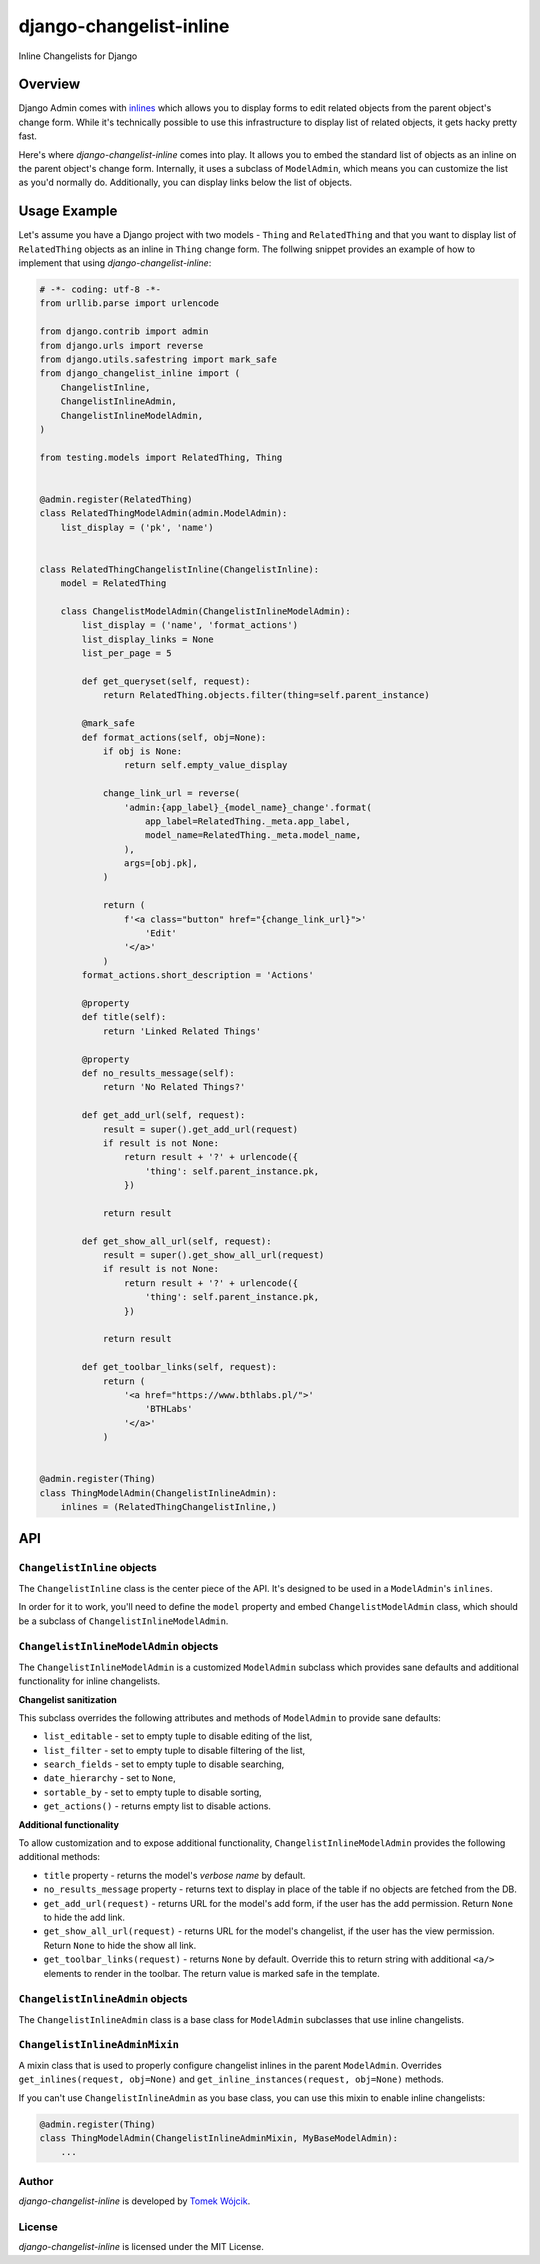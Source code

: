 ========================
django-changelist-inline
========================

Inline Changelists for Django

Overview
========

Django Admin comes with inlines_ which allows you to display forms to edit
related objects from the parent object's change form. While it's technically
possible to use this infrastructure to display list of related objects, it
gets hacky pretty fast.

Here's where *django-changelist-inline* comes into play. It allows you to embed
the standard list of objects as an inline on the parent object's change form.
Internally, it uses a subclass of ``ModelAdmin``, which means you can customize
the list as you'd normally do. Additionally, you can display links below the
list of objects.

Usage Example
=============

Let's assume you have a Django project with two models - ``Thing`` and
``RelatedThing`` and that you want to display list of ``RelatedThing`` objects
as an inline in ``Thing`` change form. The follwing snippet provides an example
of how to implement that using *django-changelist-inline*:

.. code-block:: python

    # -*- coding: utf-8 -*-
    from urllib.parse import urlencode

    from django.contrib import admin
    from django.urls import reverse
    from django.utils.safestring import mark_safe
    from django_changelist_inline import (
        ChangelistInline,
        ChangelistInlineAdmin,
        ChangelistInlineModelAdmin,
    )

    from testing.models import RelatedThing, Thing


    @admin.register(RelatedThing)
    class RelatedThingModelAdmin(admin.ModelAdmin):
        list_display = ('pk', 'name')


    class RelatedThingChangelistInline(ChangelistInline):
        model = RelatedThing

        class ChangelistModelAdmin(ChangelistInlineModelAdmin):
            list_display = ('name', 'format_actions')
            list_display_links = None
            list_per_page = 5

            def get_queryset(self, request):
                return RelatedThing.objects.filter(thing=self.parent_instance)

            @mark_safe
            def format_actions(self, obj=None):
                if obj is None:
                    return self.empty_value_display

                change_link_url = reverse(
                    'admin:{app_label}_{model_name}_change'.format(
                        app_label=RelatedThing._meta.app_label,
                        model_name=RelatedThing._meta.model_name,
                    ),
                    args=[obj.pk],
                )

                return (
                    f'<a class="button" href="{change_link_url}">'
                        'Edit'
                    '</a>'
                )
            format_actions.short_description = 'Actions'

            @property
            def title(self):
                return 'Linked Related Things'

            @property
            def no_results_message(self):
                return 'No Related Things?'

            def get_add_url(self, request):
                result = super().get_add_url(request)
                if result is not None:
                    return result + '?' + urlencode({
                        'thing': self.parent_instance.pk,
                    })

                return result

            def get_show_all_url(self, request):
                result = super().get_show_all_url(request)
                if result is not None:
                    return result + '?' + urlencode({
                        'thing': self.parent_instance.pk,
                    })

                return result

            def get_toolbar_links(self, request):
                return (
                    '<a href="https://www.bthlabs.pl/">'
                        'BTHLabs'
                    '</a>'
                )


    @admin.register(Thing)
    class ThingModelAdmin(ChangelistInlineAdmin):
        inlines = (RelatedThingChangelistInline,)

API
===

``ChangelistInline`` objects
----------------------------

The ``ChangelistInline`` class is the center piece of the API. It's
designed to be used in a ``ModelAdmin``'s ``inlines``.

In order for it to work, you'll need to define the ``model`` property and
embed ``ChangelistModelAdmin`` class, which should be a subclass of
``ChangelistInlineModelAdmin``.

``ChangelistInlineModelAdmin`` objects
--------------------------------------

The ``ChangelistInlineModelAdmin`` is a customized ``ModelAdmin`` subclass
which provides sane defaults and additional functionality for inline
changelists.

**Changelist sanitization**

This subclass overrides the following attributes and methods of ``ModelAdmin``
to provide sane defaults:

* ``list_editable`` - set to empty tuple to disable editing of the list,
* ``list_filter`` - set to empty tuple to disable filtering of the list,
* ``search_fields`` - set to empty tuple to disable searching,
* ``date_hierarchy`` - set to ``None``,
* ``sortable_by`` - set to empty tuple to disable sorting,
* ``get_actions()`` - returns empty list to disable actions.

**Additional functionality**

To allow customization and to expose additional functionality,
``ChangelistInlineModelAdmin`` provides the following additional methods:

* ``title`` property - returns the model's *verbose name* by default.
* ``no_results_message`` property - returns text to display in place of the
  table if no objects are fetched from the DB.
* ``get_add_url(request)`` - returns URL for the model's add form, if the
  user has the add permission. Return ``None`` to hide the add link.
* ``get_show_all_url(request)`` - returns URL for the model's changelist, if
  the user has the view permission. Return ``None`` to hide the show all link.
* ``get_toolbar_links(request)`` - returns ``None`` by default. Override this
  to return string with additional ``<a/>`` elements to render in the toolbar.
  The return value is marked safe in the template.

``ChangelistInlineAdmin`` objects
---------------------------------

The ``ChangelistInlineAdmin`` class is a base class for ``ModelAdmin``
subclasses that use inline changelists.

``ChangelistInlineAdminMixin``
------------------------------

A mixin class that is used to properly configure changelist inlines in the
parent ``ModelAdmin``. Overrides ``get_inlines(request, obj=None)`` and
``get_inline_instances(request, obj=None)`` methods.

If you can't use ``ChangelistInlineAdmin`` as you base class, you can use this
mixin to enable inline changelists:

.. code-block:: python

    @admin.register(Thing)
    class ThingModelAdmin(ChangelistInlineAdminMixin, MyBaseModelAdmin):
        ...

Author
------

*django-changelist-inline* is developed by `Tomek Wójcik`_.

License
-------

*django-changelist-inline* is licensed under the MIT License.

.. _inlines: https://docs.djangoproject.com/en/3.2/ref/contrib/admin/#inlinemodeladmin-objects
.. _Tomek Wójcik: https://www.bthlabs.pl/
